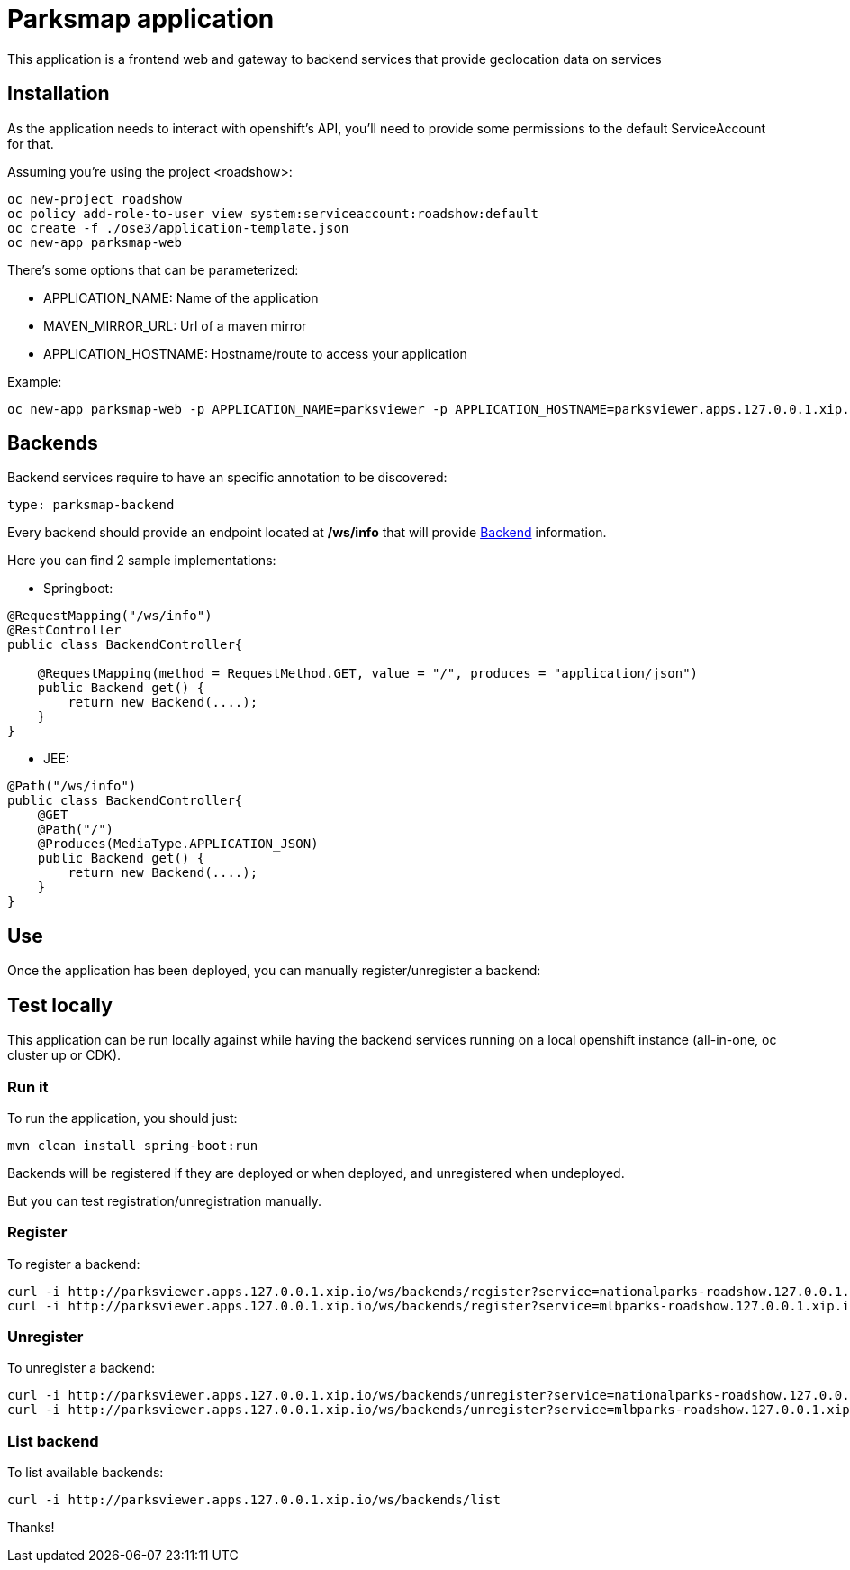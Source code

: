 = Parksmap application
This application is a frontend web and gateway to backend services that provide geolocation data on services


== Installation
As the application needs to interact with openshift's API, you'll need to provide some permissions to the default ServiceAccount for that.

Assuming you're using the project <roadshow>:

----
oc new-project roadshow
oc policy add-role-to-user view system:serviceaccount:roadshow:default
oc create -f ./ose3/application-template.json
oc new-app parksmap-web
----

There's some options that can be parameterized:

* APPLICATION_NAME: Name of the application
* MAVEN_MIRROR_URL: Url of a maven mirror 
* APPLICATION_HOSTNAME: Hostname/route to access your application

Example:

----
oc new-app parksmap-web -p APPLICATION_NAME=parksviewer -p APPLICATION_HOSTNAME=parksviewer.apps.127.0.0.1.xip.io -p MAVEN_MIRROR_URL=http://nexus.ci:8081/content/groups/public
----


== Backends
Backend services require to have an specific annotation to be discovered:

----
type: parksmap-backend
----

Every backend should provide an endpoint located at */ws/info* that will provide link:src/main/java/com/openshift/evg/roadshow/rest/gateway/model/Backend.java[Backend] information.

Here you can find 2 sample implementations:

* Springboot:

[source,java]
----
@RequestMapping("/ws/info")
@RestController
public class BackendController{

    @RequestMapping(method = RequestMethod.GET, value = "/", produces = "application/json")
    public Backend get() {
        return new Backend(....);
    }
}
----

* JEE:

[source,java]
----
@Path("/ws/info")
public class BackendController{
    @GET
    @Path("/")
    @Produces(MediaType.APPLICATION_JSON)
    public Backend get() {
        return new Backend(....);
    }
}
----


== Use
Once the application has been deployed, you can manually register/unregister a backend:

== Test locally
This application can be run locally against while having the backend services running on a local openshift instance (all-in-one, oc cluster up or CDK).

=== Run it
To run the application, you should just:

----
mvn clean install spring-boot:run
----

Backends will be registered if they are deployed or when deployed, and unregistered when undeployed.

But you can test registration/unregistration manually.

=== Register
To register a backend:

----
curl -i http://parksviewer.apps.127.0.0.1.xip.io/ws/backends/register?service=nationalparks-roadshow.127.0.0.1.xip.io
curl -i http://parksviewer.apps.127.0.0.1.xip.io/ws/backends/register?service=mlbparks-roadshow.127.0.0.1.xip.io
----

=== Unregister
To unregister a backend:

----
curl -i http://parksviewer.apps.127.0.0.1.xip.io/ws/backends/unregister?service=nationalparks-roadshow.127.0.0.1.xip.io
curl -i http://parksviewer.apps.127.0.0.1.xip.io/ws/backends/unregister?service=mlbparks-roadshow.127.0.0.1.xip.io
----

=== List backend
To list available backends:

----
curl -i http://parksviewer.apps.127.0.0.1.xip.io/ws/backends/list
----

Thanks!
